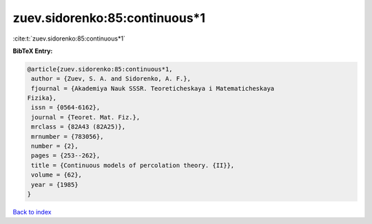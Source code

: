 zuev.sidorenko:85:continuous*1
==============================

:cite:t:`zuev.sidorenko:85:continuous*1`

**BibTeX Entry:**

.. code-block:: bibtex

   @article{zuev.sidorenko:85:continuous*1,
    author = {Zuev, S. A. and Sidorenko, A. F.},
    fjournal = {Akademiya Nauk SSSR. Teoreticheskaya i Matematicheskaya
   Fizika},
    issn = {0564-6162},
    journal = {Teoret. Mat. Fiz.},
    mrclass = {82A43 (82A25)},
    mrnumber = {783056},
    number = {2},
    pages = {253--262},
    title = {Continuous models of percolation theory. {II}},
    volume = {62},
    year = {1985}
   }

`Back to index <../By-Cite-Keys.html>`_
